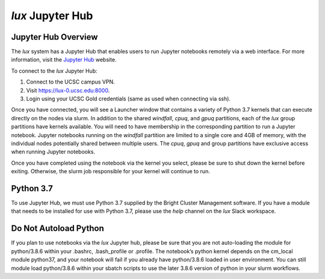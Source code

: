 .. _jupyter_hub:


*******************************
*lux* Jupyter Hub
*******************************

Jupyter Hub Overview
--------------------------

The *lux* system has a Jupyter Hub that enables
users to run Jupyter notebooks remotely via a 
web interface. For more information, visit the
`Jupyter Hub <https://jupyter.org/hub>`_ website.

To connect to the *lux* Jupyter Hub:

1. Connect to the UCSC campus VPN.
2. Visit `https://lux-0.ucsc.edu:8000 <https://lux-0.ucsc.edu:8000>`_.
3. Login using your UCSC Gold credentials (same as used when connecting via ssh).

Once you have connected, you will see a Launcher window that contains a variety of Python 3.7 kernels that can execute directly on the nodes via slurm. In addition to the shared
*windfall*, *cpuq*, and *gpuq* partitions, each of the
*lux* group partitions have kernels available. You will
need to have membership in the corresponding partition to
run a Jupyter notebook. Jupyter notebooks running
on the *windfall* partition are limited to a single core
and 4GB of memory, with the individual nodes potentially
shared between multiple users. The *cpuq*, *gpuq* and
group partitions have exclusive access when running
Jupyter notebooks.


Once you have completed using the notebook via the kernel
you select, please be sure to shut down the kernel before
exiting. Otherwise, the slurm job responsible for your
kernel will continue to run.


Python 3.7
--------------------------
To use Jupyter Hub, we must use Python 3.7 supplied
by the Bright Cluster Management software. If you have
a module that needs to be installed for use with 
Python 3.7, please use the *help* channel on the
*lux* Slack workspace.

Do Not Autoload Python
--------------------------
If you plan to use notebooks via the *lux* Jupyter hub, please be sure that you are not auto-loading the module for python/3.8.6  within your .bashrc, .bash_profile or .profile. The notebook’s python kernel depends on the cm_local module python37, and your notebook will fail if you already have python/3.8.6 loaded in user environment. You can still module load python/3.8.6 within your sbatch scripts to use the later 3.8.6 version of python in your slurm workflows.
